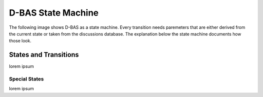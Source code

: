 =====
D-BAS State Machine
=====

The following image shows D-BAS as a state machine. Every transition needs paremeters
that are either derived from the current state or taken from the discussions database.
The explanation below the state machine documents how those look.

.. image:: src/graph.png


States and Transitions
=======

lorem ipsum

Special States
--------

lorem ipsum
